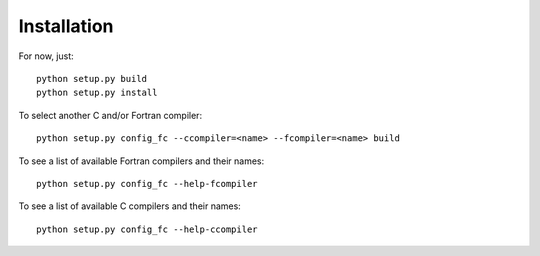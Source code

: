 Installation
------------

For now, just::

    python setup.py build
    python setup.py install

To select another C and/or Fortran compiler::

    python setup.py config_fc --ccompiler=<name> --fcompiler=<name> build

To see a list of available Fortran compilers and their names::

    python setup.py config_fc --help-fcompiler

To see a list of available C compilers and their names::

    python setup.py config_fc --help-ccompiler
